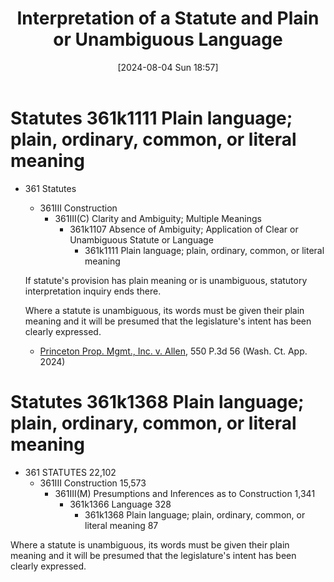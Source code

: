 #+title:      Interpretation of a Statute and Plain or Unambiguous Language
#+date:       [2024-08-04 Sun 18:57]
#+filetags:   :interpretation:language:law:plain:statute:unambiguous:
#+identifier: 20240804T185754

* Statutes 361k1111 Plain language; plain, ordinary, common, or literal meaning

- 361 Statutes
  - 361III Construction
    - 361III(C) Clarity and Ambiguity; Multiple Meanings
      - 361k1107 Absence of Ambiguity; Application of Clear or Unambiguous Statute or Language
        - 361k1111 Plain language; plain, ordinary, common, or literal meaning


 If statute's provision has plain meaning or is unambiguous, statutory interpretation inquiry ends there.

 Where a statute is unambiguous, its words must be given their plain
 meaning and it will be presumed that the legislature's intent has
 been clearly expressed.
 - _Princeton Prop. Mgmt., Inc. v. Allen_, 550 P.3d 56 (Wash. Ct. App. 2024)


* Statutes 361k1368 Plain language; plain, ordinary, common, or literal meaning

- 361 STATUTES 22,102
  - 361III Construction 15,573
    - 361III(M) Presumptions and Inferences as to Construction 1,341
      - 361k1366 Language 328
        - 361k1368 Plain language; plain, ordinary, common, or literal meaning 87


Where a statute is unambiguous, its words must be given their plain
meaning and it will be presumed that the legislature's intent has been
clearly expressed.
